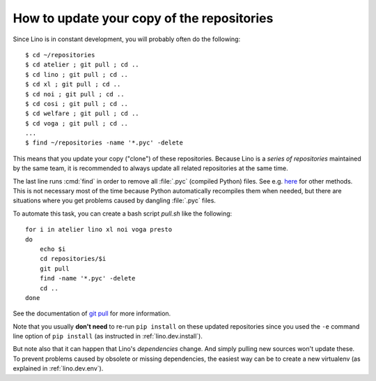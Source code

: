 .. _dev.git_pull:
.. _pull.sh:

===========================================
How to update your copy of the repositories
===========================================

Since Lino is in constant development, you will probably often do the
following::

  $ cd ~/repositories
  $ cd atelier ; git pull ; cd ..
  $ cd lino ; git pull ; cd ..
  $ cd xl ; git pull ; cd ..
  $ cd noi ; git pull ; cd ..
  $ cd cosi ; git pull ; cd ..
  $ cd welfare ; git pull ; cd ..
  $ cd voga ; git pull ; cd ..
  ...
  $ find ~/repositories -name '*.pyc' -delete

This means that you update your copy ("clone") of these repositories.
Because Lino is a *series of repositories* maintained by the same
team, it is recommended to always update all related repositories at
the same time.

The last line runs :cmd:`find` in order to remove all :file:`.pyc`
(compiled Python) files. See e.g. `here
<http://stackoverflow.com/questions/785519/how-do-i-remove-all-pyc-files-from-a-project>`_
for other methods.  This is not necessary most of the time because
Python automatically recompiles them when needed, but there are
situations where you get problems caused by dangling :file:`.pyc`
files.

To automate this task, you can create a bash script `pull.sh` like the
following::

    for i in atelier lino xl noi voga presto
    do
        echo $i
        cd repositories/$i
        git pull
        find -name '*.pyc' -delete
        cd ..
    done

See the documentation of `git pull
<https://git-scm.com/docs/git-pull>`_ for more information.

Note that you usually **don't need** to re-run ``pip install`` on
these updated repositories since you used the ``-e`` command line
option of ``pip install`` (as instructed in :ref:`lino.dev.install`).

But note also that it can happen that Lino's *dependencies* change.
And simply pulling new sources won't update these. To prevent problems
caused by obsolete or missing dependencies, the easiest way can be to
create a new virtualenv (as explained in :ref:`lino.dev.env`).
